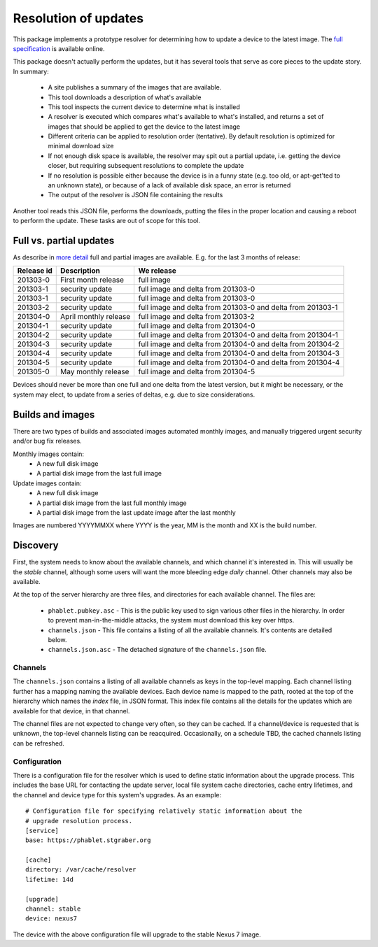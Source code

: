 =====================
Resolution of updates
=====================

This package implements a prototype resolver for determining how to update a
device to the latest image.  The `full specification`_ is available online.

This package doesn't actually perform the updates, but it has several tools
that serve as core pieces to the update story.  In summary:

 * A site publishes a summary of the images that are available.
 * This tool downloads a description of what's available
 * This tool inspects the current device to determine what is installed
 * A resolver is executed which compares what's available to what's installed,
   and returns a set of images that should be applied to get the device to the
   latest image
 * Different criteria can be applied to resolution order (tentative).  By
   default resolution is optimized for minimal download size
 * If not enough disk space is available, the resolver may spit out a partial
   update, i.e. getting the device closer, but requiring subsequent
   resolutions to complete the update
 * If no resolution is possible either because the device is in a funny state
   (e.g. too old, or apt-get'ted to an unknown state), or because of a lack of
   available disk space, an error is returned
 * The output of the resolver is JSON file containing the results

Another tool reads this JSON file, performs the downloads, putting the files
in the proper location and causing a reboot to perform the update.  These
tasks are out of scope for this tool.


Full vs. partial updates
========================

As describe in `more detail`_ full and partial images are available.  E.g. for
the last 3 months of release:

==========  =====================   ==================================
Release id  Description             We release
==========  =====================   ==================================
201303-0    First month release     full image
201303-1    security update         full image and delta from 201303-0
201303-1    security update         full image and delta from 201303-0
201303-2    security update         full image and delta from 201303-0
                                    and delta from 201303-1
201304-0    April monthly release   full image and delta from 201303-2
201304-1    security update         full image and delta from 201304-0
201304-2    security update         full image and delta from 201304-0
                                    and delta from 201304-1
201304-3    security update         full image and delta from 201304-0
                                    and delta from 201304-2
201304-4    security update         full image and delta from 201304-0
                                    and delta from 201304-3
201304-5    security update         full image and delta from 201304-0
                                    and delta from 201304-4
201305-0    May monthly release     full image and delta from 201304-5
==========  =====================   ==================================


Devices should never be more than one full and one delta from the latest
version, but it might be necessary, or the system may elect, to update from a
series of deltas, e.g. due to size considerations.


Builds and images
=================

There are two types of builds and associated images automated monthly images,
and manually triggered urgent security and/or bug fix releases.

Monthly images contain:
 * A new full disk image
 * A partial disk image from the last full image

Update images contain:
 * A new full disk image
 * A partial disk image from the last full monthly image
 * A partial disk image from the last update image after the last monthly

Images are numbered YYYYMMXX where YYYY is the year, MM is the month and XX
is the build number.


Discovery
=========

First, the system needs to know about the available channels, and which
channel it's interested in.  This will usually be the *stable* channel,
although some users will want the more bleeding edge *daily* channel.  Other
channels may also be available.

At the top of the server hierarchy are three files, and directories for each
available channel.  The files are:

 * ``phablet.pubkey.asc`` - This is the public key used to sign various other
   files in the hierarchy.  In order to prevent man-in-the-middle attacks, the
   system must download this key over https.
 * ``channels.json`` - This file contains a listing of all the available
   channels.  It's contents are detailed below.
 * ``channels.json.asc`` - The detached signature of the ``channels.json``
   file.


Channels
--------

The ``channels.json`` contains a listing of all available channels as keys in
the top-level mapping.  Each channel listing further has a mapping naming the
available devices.  Each device name is mapped to the path, rooted at the top
of the hierarchy which names the *index* file, in JSON format.  This index
file contains all the details for the updates which are available for that
device, in that channel.

The channel files are not expected to change very often, so they can be
cached.  If a channel/device is requested that is unknown, the top-level
channels listing can be reacquired.  Occasionally, on a schedule TBD, the
cached channels listing can be refreshed.


Configuration
-------------

There is a configuration file for the resolver which is used to define static
information about the upgrade process.  This includes the base URL for
contacting the update server, local file system cache directories, cache entry
lifetimes, and the channel and device type for this system's upgrades.  As an
example::

    # Configuration file for specifying relatively static information about the
    # upgrade resolution process.
    [service]
    base: https://phablet.stgraber.org

    [cache]
    directory: /var/cache/resolver
    lifetime: 14d

    [upgrade]
    channel: stable
    device: nexus7

The device with the above configuration file will upgrade to the stable Nexus
7 image.



.. _`full specification`: https://wiki.ubuntu.com/ImageBasedUpgrades/Mobile
.. _`more detail`: https://wiki.ubuntu.com/ImageBasedUpgrades/Mobile#Full_vs._partial_updates
